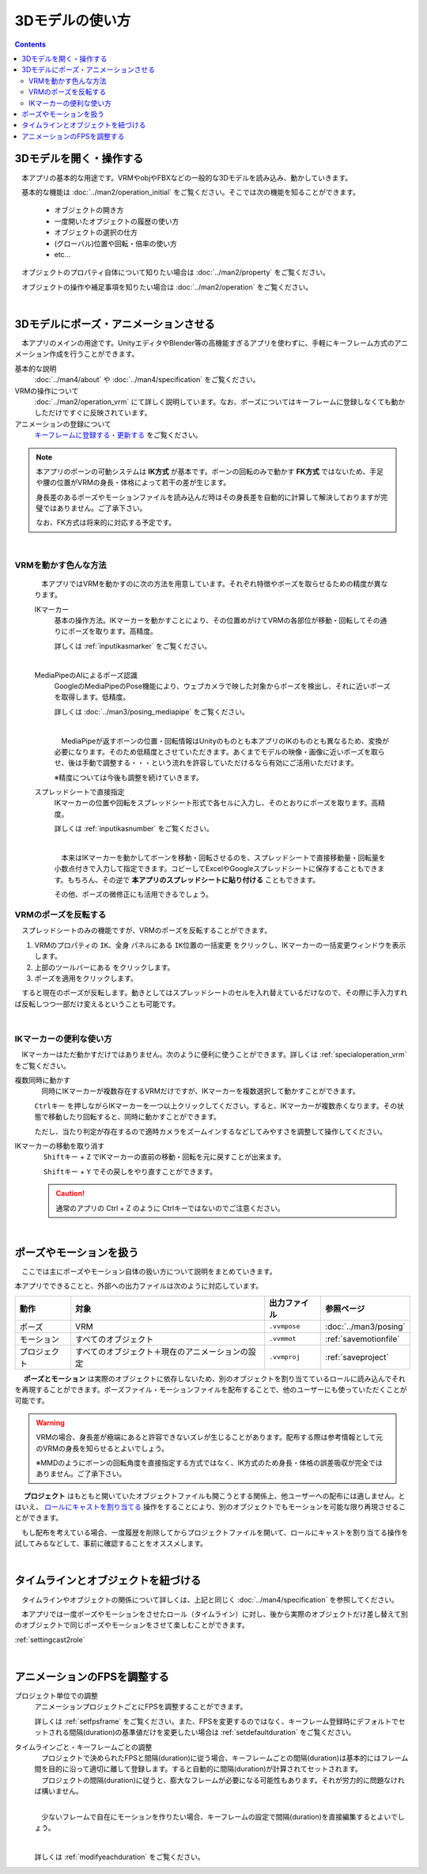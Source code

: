 ########################
3Dモデルの使い方
########################

.. contents::


3Dモデルを開く・操作する
============================

　本アプリの基本的な用途です。VRMやobjやFBXなどの一般的な3Dモデルを読み込み、動かしていきます。

　基本的な機能は :doc:`../man2/operation_initial` をご覧ください。そこでは次の機能を知ることができます。

    * オブジェクトの開き方
    * 一度開いたオブジェクトの履歴の使い方
    * オブジェクトの選択の仕方
    * (グローバル)位置や回転・倍率の使い方
    * etc...

　オブジェクトのプロパティ自体について知りたい場合は :doc:`../man2/property` をご覧ください。

　オブジェクトの操作や補足事項を知りたい場合は :doc:`../man2/operation` をご覧ください。


|

.. _general_use_3dposemot:

3Dモデルにポーズ・アニメーションさせる
=========================================

　本アプリのメインの用途です。UnityエディタやBlender等の高機能すぎるアプリを使わずに、手軽にキーフレーム方式のアニメーション作成を行うことができます。

基本的な説明
     :doc:`../man4/about` や :doc:`../man4/specification` をご覧ください。

VRMの操作について
     :doc:`../man2/operation_vrm` にて詳しく説明しています。なお、ポーズについてはキーフレームに登録しなくても動かしただけですぐに反映されています。

アニメーションの登録について
     `キーフレームに登録する・更新する <../man4/animation_register.html#index-2>`_ をご覧ください。

.. note::
    　本アプリのボーンの可動システムは **IK方式** が基本です。ボーンの回転のみで動かす **FK方式** ではないため、手足や腰の位置がVRMの身長・体格によって若干の差が生じます。

    　身長差のあるポーズやモーションファイルを読み込んだ時はその身長差を自動的に計算して解決しておりますが完璧ではありません。ご了承下さい。

    　なお、FK方式は将来的に対応する予定です。

|

.. index::
    VRMを動かす色んな方法

VRMを動かす色んな方法
--------------------------------

    　本アプリではVRMを動かすのに次の方法を用意しています。それぞれ特徴やポーズを取らせるための精度が異なります。

    IKマーカー
        基本の操作方法。IKマーカーを動かすことにより、その位置めがけてVRMの各部位が移動・回転してその通りにポーズを取ります。高精度。

        詳しくは :ref:`inputikasmarker` をご覧ください。

        .. image:: ../img/operation_vrm_6.png
            :align: center
            :width: 400

        |

    MediaPipeのAIによるポーズ認識
        GoogleのMediaPipeのPose機能により、ウェブカメラで映した対象からポーズを検出し、それに近いポーズを取得します。低精度。

        詳しくは :doc:`../man3/posing_mediapipe` をご覧ください。

        .. image:: ../man3/posing_c.png
            :align: center
            :width: 400

        |

        　MediaPipeが返すボーンの位置・回転情報はUnityのものとも本アプリのIKのものとも異なるため、変換が必要になります。そのため低精度とさせていただきます。あくまでモデルの映像・画像に近いポーズを取らせ、後は手動で調整する・・・という流れを許容していただけるなら有効にご活用いただけます。

        ※精度については今後も調整を続けていきます。

    スプレッドシートで直接指定
        IKマーカーの位置や回転をスプレッドシート形式で各セルに入力し、そのとおりにポーズを取ります。高精度。

        詳しくは :ref:`inputikasnumber` をご覧ください。

        .. image:: ../img/screen_ikmarker.png
            :align: center
            :width: 400

        |

        　本来はIKマーカーを動かしてボーンを移動・回転させるのを、スプレッドシートで直接移動量・回転量を小数点付きで入力して指定できます。コピーしてExcelやGoogleスプレッドシートに保存することもできます。もちろん、その逆で **本アプリのスプレッドシートに貼り付ける** こともできます。

        その他、ポーズの微修正にも活用できるでしょう。

VRMのポーズを反転する
-----------------------------

　スプレッドシートのみの機能ですが、VRMのポーズを反転することができます。

.. |btnbonetranapply| image:: ../img/operation_vrm_l.png
.. |btnbonetranmirror| image:: ../img/operation_vrm_n.png

1. VRMのプロパティの ``IK、全身`` パネルにある ``IK位置の一括変更`` をクリックし、IKマーカーの一括変更ウィンドウを表示します。
2. 上部のツールバーにある |btnbonetranmirror| をクリックします。
3. |btnbonetranapply| ポーズを適用をクリックします。

　すると現在のポーズが反転します。動きとしてはスプレッドシートのセルを入れ替えているだけなので、その際に手入力すれば反転しつつ一部だけ変えるということも可能です。


|

.. index:: 
    IKマーカーの便利な使い方
    IKマーカーを複数同時に動かす
    IKマーカーの移動や回転を元に戻す

IKマーカーの便利な使い方
------------------------------

　IKマーカーはただ動かすだけではありません。次のように便利に使うことができます。詳しくは :ref:`specialoperation_vrm` をご覧ください。

複数同時に動かす
    　同時にIKマーカーが複数存在するVRMだけですが、IKマーカーを複数選択して動かすことができます。

    .. image:: img/spcl_06.png
        :align: center

    ``Ctrlキー`` を押しながらIKマーカーを一つ以上クリックしてください。すると、IKマーカーが複数赤くなります。その状態で移動したり回転すると、同時に動かすことができます。

    ただし、当たり判定が存在するので適時カメラをズームインするなどしてみやすさを調整して操作してください。

IKマーカーの移動を取り消す
    　 ``Shiftキー`` + ``Z`` でIKマーカーの直前の移動・回転を元に戻すことが出来ます。

    　 ``Shiftキー`` + ``Y`` でその戻しをやり直すことができます。

    .. caution::
        通常のアプリの Ctrl + Z のように Ctrlキーではないのでご注意ください。


|

.. index::
    ポーズやモーションを扱う

ポーズやモーションを扱う
============================

　ここでは主にポーズやモーション自体の扱い方について説明をまとめていきます。

本アプリでできることと、外部への出力ファイルは次のように対応しています。

.. csv-table::
    :header-rows: 1
    :align: center

    動作, 対象, 出力ファイル, 参照ページ
    ポーズ, VRM, ``.vvmpose`` , :doc:`../man3/posing`
    モーション, すべてのオブジェクト, ``.vvmmot`` , :ref:`savemotionfile`
    プロジェクト, すべてのオブジェクト＋現在のアニメーションの設定, ``.vvmproj`` , :ref:`saveproject` 

　 **ポーズとモーション** は実際のオブジェクトに依存しないため、別のオブジェクトを割り当てているロールに読み込んでそれを再現することができます。ポーズファイル・モーションファイルを配布することで、他のユーザーにも使っていただくことが可能です。

.. warning::
    VRMの場合、身長差が極端にあると許容できないズレが生じることがあります。配布する際は参考情報として元のVRMの身長を知らせるとよいでしょう。

    ※MMDのようにボーンの回転角度を直接指定する方式ではなく、IK方式のため身長・体格の誤差吸収が完全ではありません。ご了承下さい。

　 **プロジェクト** はもともと開いていたオブジェクトファイルも開こうとする関係上、他ユーザーへの配布には適しません。とはいえ、 `ロールにキャストを割り当てる <../man4/animation_proper.html#index-4>`_  操作をすることにより、別のオブジェクトでもモーションを可能な限り再現させることができます。

　もし配布を考えている場合、一度履歴を削除してからプロジェクトファイルを開いて、ロールにキャストを割り当てる操作を試してみるなどして、事前に確認することをオススメします。

|

タイムラインとオブジェクトを紐づける
=====================================

　タイムラインやオブジェクトの関係について詳しくは、上記と同じく :doc:`../man4/specification` を参照してください。

　本アプリでは一度ポーズやモーションをさせたロール（タイムライン）に対し、後から実際のオブジェクトだけ差し替えて別のオブジェクトで同じポーズやモーションをさせて楽しむことができます。

:ref:`settingcast2role`


|

.. index::
    アニメーションのFPSを調整する
    タイムラインごと・キーフレームごとの調整

アニメーションのFPSを調整する
==================================

プロジェクト単位での調整
    　アニメーションプロジェクトごとにFPSを調整することができます。

    　詳しくは :ref:`setfpsframe` をご覧ください。また、FPSを変更するのではなく、キーフレーム登録時にデフォルトでセットされる間隔(duration)の基準値だけを変更したい場合は :ref:`setdefaultduration` をご覧ください。

タイムラインごと・キーフレームごとの調整
    | 　プロジェクトで決められたFPSと間隔(duration)に従う場合、キーフレームごとの間隔(duration)は基本的にはフレーム間を目的に沿って適切に離して登録します。すると自動的に間隔(duration)が計算されてセットされます。
    | 　プロジェクトの間隔(duration)に従うと、膨大なフレームが必要になる可能性もあります。それが労力的に問題なければ構いません。

    .. image:: ../man4/img/register_7.png
        :align: center

    |

    　少ないフレームで自在にモーションを作りたい場合、キーフレームの設定で間隔(duration)を直接編集するとよいでしょう。
    
    .. image:: ../man5/img/spcl_09.png
        :align: center
    
    |

    詳しくは :ref:`modifyeachduration` をご覧ください。